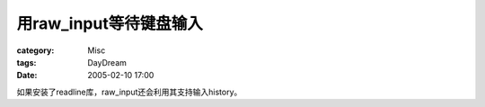 ################################
用raw_input等待键盘输入
################################
:category: Misc
:tags: DayDream
:date: 2005-02-10 17:00



如果安装了readline库，raw_input还会利用其支持输入history。

